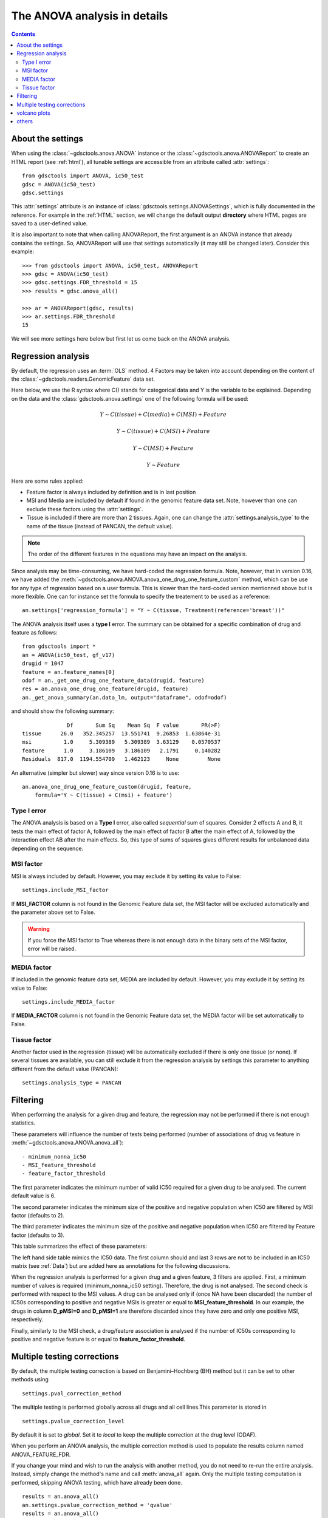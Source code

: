 .. _anova_parttwo:

The ANOVA analysis in details
=================================

.. contents::

.. _settings:

About the settings
----------------------

When using the :class:`~gdsctools.anova.ANOVA` instance or the
:class:`~gdsctools.anova.ANOVAReport` to create an
HTML report (see :ref:`html`), all tunable settings are accessible from an
attribute called :attr:`settings`::

    from gdsctools import ANOVA, ic50_test
    gdsc = ANOVA(ic50_test)
    gdsc.settings

This :attr:`settings` attribute is an instance of :class:`gdsctools.settings.ANOVASettings`, which is fully documented in the reference. For example in the :ref:`HTML` section, we will change the default output **directory** where HTML pages are saved to a user-defined value.

It is also important to note that when calling ANOVAReport, the first argument
is an ANOVA instance that already contains the settings. So, ANOVAReport
will use that settings automatically (it may still be changed later). Consider this example::

    >>> from gdsctools import ANOVA, ic50_test, ANOVAReport
    >>> gdsc = ANOVA(ic50_test)
    >>> gdsc.settings.FDR_threshold = 15
    >>> results = gdsc.anova_all()

    >>> ar = ANOVAReport(gdsc, results)
    >>> ar.settings.FDR_threshold
    15

We will see more settings here below but first let us come back on the ANOVA
analysis.

.. _regression:

Regression analysis
-----------------------

By default, the regression uses an :term:`OLS` method. 4 Factors may be
taken into account depending on the content of the
:class:`~gdsctools.readers.GenomicFeature` data set.

Here below, we use the R syntax where C() stands for categorical data and Y is
the variable to be explained. Depending on the data and the
:class:`gdsctools.anova.settings` one of the following formula will be used:

.. math:: Y \sim C(tissue) + C(media) + C(MSI) + Feature

.. math:: Y \sim C(tissue) + C(MSI) + Feature

.. math:: Y \sim C(MSI) + Feature

.. math:: Y \sim Feature

Here are some rules applied:

- Feature factor is always included by definition and is in last position
- MSI and Media are included by default if found in the genomic feature data
  set. Note, however than one can exclude these factors using the
  :attr:`settings`.
- Tissue is included if there are more than 2 tissues. Again, one can
  change the :attr:`settings.analysis_type` to the name of the tissue (instead
  of PANCAN, the default value).

.. note:: The order of the different features in the equations may have an
    impact on the analysis.

Since analysis may be time-consuming, we have hard-coded the
regression formula. Note, however, that in version 0.16, we have
added the :meth:`~gdsctools.anova.ANOVA.anova_one_drug_one_feature_custom`
method, which can be use for any type of regression based on a user formula.
This is slower than the hard-coded version mentionned above but is
more flexible. One can for instance set the formula to specify the treatement
to be used as a reference::


    an.settings['regression_formula'] = "Y ~ C(tissue, Treatment(reference='breast'))"


The ANOVA analysis itself uses a **type I** error. The summary can be obtained
for a specific combination of drug and feature as follows::

    from gdsctools import *
    an = ANOVA(ic50_test, gf_v17)
    drugid = 1047
    feature = an.feature_names[0]
    odof = an._get_one_drug_one_feature_data(drugid, feature)
    res = an.anova_one_drug_one_feature(drugid, feature)
    an._get_anova_summary(an.data_lm, output="dataframe", odof=odof)

and should show the following summary::

                  Df       Sum Sq    Mean Sq  F value       PR(>F)
    tissue      26.0   352.345257  13.551741  9.26853  1.63864e-31
    msi          1.0     5.309389   5.309389  3.63129    0.0570537
    feature      1.0     3.186109   3.186109   2.1791     0.140282
    Residuals  817.0  1194.554709   1.462123     None         None


An alternative (simpler but slower) way since version 0.16 is to use::

    an.anova_one_drug_one_feature_custom(drugid, feature,
        formula='Y ~ C(tissue) + C(msi) + feature')


Type I error
~~~~~~~~~~~~~~~~~~~~

The ANOVA analysis is based on a **Type I** error, also called *sequential* sum of squares.
Consider 2 effects A and B, it tests the main effect of factor A, followed by the
main effect of factor B after the main effect of A, followed by the interaction
effect AB after the main effects. So, this type of sums of squares gives
different results for unbalanced data depending on the sequence.



MSI factor
~~~~~~~~~~~~

MSI is always included by default.
However, you may exclude it by setting its value to False::

    settings.include_MSI_factor

If **MSI_FACTOR** column is not found in the Genomic Feature data set, the MSI factor will be excluded automatically and the parameter above set to False.

.. warning:: If you force the MSI factor to True whereas there
    is not enough data in the binary sets of the MSI factor, error
    will be raised.


MEDIA factor
~~~~~~~~~~~~~

If included in the genomic feature data set, MEDIA are included by default.
However, you may exclude it by setting its value to False::

    settings.include_MEDIA_factor

If **MEDIA_FACTOR** column is not found in the Genomic Feature data set,
the MEDIA factor will be set automatically to False.

Tissue factor
~~~~~~~~~~~~~~~~~

Another factor used in the regression (tissue) will
be automatically excluded if there is only one tissue (or none). If several
tissues are available, you can still exclude it from the regression analysis
by settings this parameter to anything different from the default value (PANCAN)::

    settings.analysis_type = PANCAN


Filtering
-----------

When performing the analysis for a given drug and feature, the regression may
not be performed if there is not enough statistics.

These parameters will influence the number of tests being performed (number of associations of drug vs feature in :meth:`~gdsctools.anova.ANOVA.anova_all`)::

    - minimum_nonna_ic50
    - MSI_feature_threshold
    - feature_factor_threshold

The first parameter indicates the minimum number of valid IC50 required for a given drug to be analysed. The current default value is 6.

The second parameter indicates the minimum size of the positive and negative
population when IC50 are filtered by MSI factor (defaults to 2).

The third parameter indicates the minimum size of the positive and negative
population when IC50 are filtered by Feature factor (defaults to 3).

This table summarizes the effect of these parameters:


.. image:: _static/regression_filtering.png

The left hand side table mimics the IC50 data. The first column should and last
3 rows are not to be included in an IC50 matrix (see :ref:`Data`) but are added
here as annotations for the following discussions.

When the regression analysis is performed for a given drug and a given feature,
3 filters are applied. First, a minimum number of values is required (minimum_nonna_ic50 setting). Therefore, the drug is not analysed. The second check is performed with respect to the MSI values. A drug can be analysed only if (once NA have been discarded) the number of IC50s corresponding to positive and negative MSIs is greater or equal to **MSI_feature_threshold**.
In our example, the drugs in column **D_pMSI=0** and **D_pMSI=1** are therefore
discarded since they have zero and only one positive MSI, respectively.

Finally, similarly to the MSI check, a drug/feature association is analysed if
the number of IC50s corresponding to positive and negative feature is or equal
to **feature_factor_threshold**.


Multiple testing corrections
------------------------------

By default, the multiple testing correction  is based on
Benjamini–Hochberg (BH) method but it can be set to other methods using ::

    settings.pval_correction_method

.. seealso:: :class:`~gdsctools.stats.MultipleTesting` for details.

The multiple testing is performed globally across all drugs and all cell
lines.This parameter is stored in ::

    settings.pvalue_correction_level

By default it is set to *global*. Set it to *local* to keep the multiple
correction at the drug level (ODAF).

When you perform an ANOVA analysis, the multiple correction method is used to
populate the results column named ANOVA_FEATURE_FDR.

If you change your mind and wish to run the analysis with another method,
you do not need to re-run the entire analysis. Instead, simply change the
method's name and call :meth:`anova_all` again. Only the multiple testing computation is
performed, skipping ANOVA testing, which have already been done.

::

    results = an.anova_all()
    an.settings.pvalue_correction_method = 'qvalue'
    results = an.anova_all()




.. index:: volcano

volcano plots
-----------------

The volcano plots are one of the main results of the analysis and summarizes
visually the significance of the different associations.

It is part of the :class:`~gdsctools.anova_report.AnovaResults` class and is
returned either by an ODAF or ADAF analysis:

.. plot::
    :include-source:
    :width: 80%

    from gdsctools import ANOVA, ic50_test
    gdsc = ANOVA(ic50_test)
    res = gdsc.anova_all()
    res.volcano()


Here are some
parameters used to tune the plots and selection of significant events:

- **pvalue_threshold** is used to select significant hits. See :class:`~gdsctools.anova_report.ANOVAReport`.
- **effect_threshold** is used to select significant hits as well.
- **FDR_threshold**   is used in :class:`gdsctools.volcano.VolcanoANOVA`
  (horizontal lines)
- **volcano_FDR_interpolation** uses interpolation to plot the FDR lines in the
  volcano plot.
- **volcano_additional_FDR_lines** : [0.01, 0.1, 10]

.. seealso:: :class:`~gdsctools.volcano.VolcanoANOVA`.

others
----------

See :class:`~gdsctools.settings.ANOVASettings` for the full listing.


.. note:: Some settings will be set automatically when calling some functions.
    For instance, if you call :meth:`anova.ANOVA.set_cancer_type` to a single
    tissue, then the analysis_type will be set to the tissue's name. If there
    are not enough positive or negative MSI, the MSI factor will ignored.
